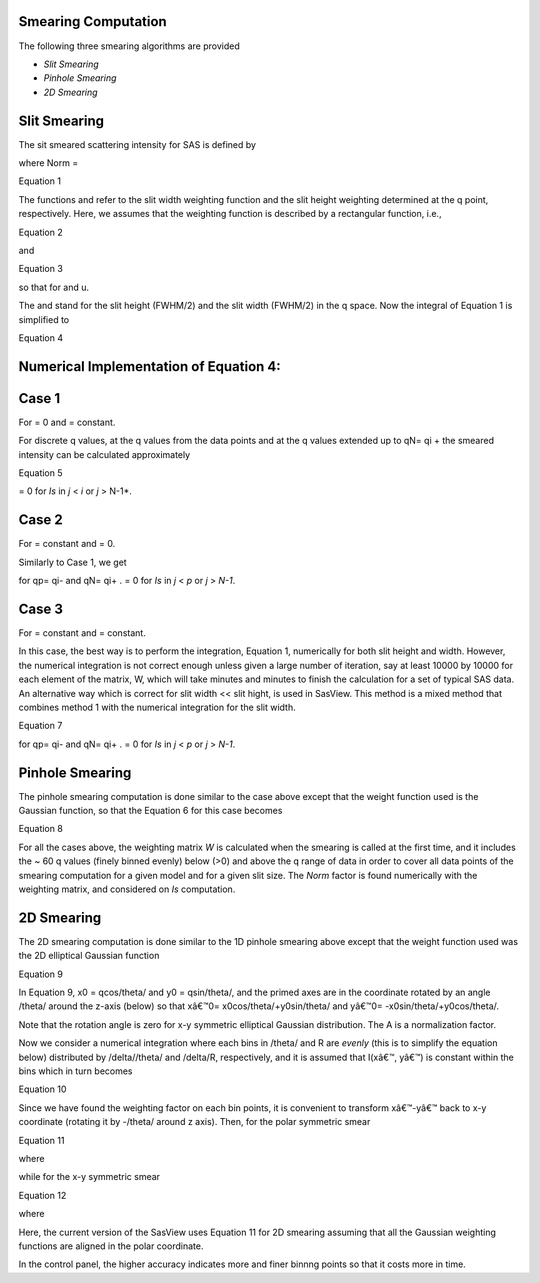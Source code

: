 .. sm_help.rst

.. This is a port of the original SasView html help file to ReSTructured text
.. by S King, ISIS, during SasView CodeCamp-III in Feb 2015.

.. |beta| unicode:: U+03B2
.. |gamma| unicode:: U+03B3
.. |mu| unicode:: U+03BC
.. |sigma| unicode:: U+03C3
.. |phi| unicode:: U+03C6
.. |theta| unicode:: U+03B8
.. |chi| unicode:: U+03C7

.. |inlineimage004| image:: sm_image004.gif
.. |inlineimage005| image:: sm_image005.gif
.. |inlineimage008| image:: sm_image008.gif
.. |inlineimage009| image:: sm_image009.gif
.. |inlineimage010| image:: sm_image010.gif
.. |inlineimage011| image:: sm_image011.gif
.. |inlineimage012| image:: sm_image012.gif
.. |inlineimage018| image:: sm_image018.gif
.. |inlineimage019| image:: sm_image019.gif


.. ZZZZZZZZZZZZZZZZZZZZZZZZZZZZZZZZZZZZZZZZZZZZZZZZZZZZZZZZZZZZZZZZZZZZZZZZZZZZZ

Smearing Computation
--------------------

The following three smearing algorithms are provided

*  *Slit Smearing*
*  *Pinhole Smearing*
*  *2D Smearing*

.. ZZZZZZZZZZZZZZZZZZZZZZZZZZZZZZZZZZZZZZZZZZZZZZZZZZZZZZZZZZZZZZZZZZZZZZZZZZZZZ

Slit Smearing
-------------

The sit smeared scattering intensity for SAS is defined by

.. image:: sm_image002.gif

where Norm =

.. image:: sm_image003.gif

Equation 1

The functions |inlineimage004| and |inlineimage005|
refer to the slit width weighting function and the slit height weighting 
determined at the q point, respectively. Here, we assumes that the weighting 
function is described by a rectangular function, i.e.,

.. image:: sm_image006.gif

Equation 2

and

.. image:: sm_image007.gif

Equation 3

so that |inlineimage008| |inlineimage009| for |inlineimage010| and u.

The |inlineimage011| and |inlineimage012| stand for
the slit height (FWHM/2) and the slit width (FWHM/2) in the q space. Now the 
integral of Equation 1 is simplified to

.. image:: sm_image013.gif

Equation 4

Numerical Implementation of Equation 4:
---------------------------------------

Case 1
------

For |inlineimage012| = 0 and |inlineimage011| = constant.

.. image:: sm_image016.gif

For discrete q values, at the q values from the data points and at the q 
values extended up to qN= qi + |inlineimage011| the smeared 
intensity can be calculated approximately

.. image:: sm_image017.gif

Equation 5

|inlineimage018| = 0 for *Is* in *j* < *i* or *j* > N-1*.

Case 2
------

For |inlineimage012| = constant and |inlineimage011| = 0.

Similarly to Case 1, we get

|inlineimage019| for qp= qi- |inlineimage012| and qN= qi+ |inlineimage012|. |inlineimage018| = 0
for *Is* in *j* < *p* or *j* > *N-1*.

Case 3
------

For |inlineimage011| = constant and 
|inlineimage011| = constant.

In this case, the best way is to perform the integration, Equation 1, 
numerically for both slit height and width. However, the numerical integration 
is not correct enough unless given a large number of iteration, say at least 
10000 by 10000 for each element of the matrix, W, which will take minutes and 
minutes to finish the calculation for a set of typical SAS data. An 
alternative way which is correct for slit width << slit hight, is used in 
SasView. This method is a mixed method that combines method 1 with the 
numerical integration for the slit width.

.. image:: sm_image020.gif

Equation 7

for qp= qi- |inlineimage012| and
qN= qi+ |inlineimage012|. |inlineimage018| = 0 for
*Is* in *j* < *p* or *j* > *N-1*.

.. ZZZZZZZZZZZZZZZZZZZZZZZZZZZZZZZZZZZZZZZZZZZZZZZZZZZZZZZZZZZZZZZZZZZZZZZZZZZZZ

Pinhole Smearing
----------------

The pinhole smearing computation is done similar to the case above except 
that the weight function used is the Gaussian function, so that the Equation 6 
for this case becomes

.. image:: sm_image021.gif

Equation 8

For all the cases above, the weighting matrix *W* is calculated when the 
smearing is called at the first time, and it includes the ~ 60 q values 
(finely binned evenly) below (\>0) and above the q range of data in order 
to cover all data points of the smearing computation for a given model and 
for a given slit size. The *Norm*  factor is found numerically with the 
weighting matrix, and considered on *Is* computation.

.. ZZZZZZZZZZZZZZZZZZZZZZZZZZZZZZZZZZZZZZZZZZZZZZZZZZZZZZZZZZZZZZZZZZZZZZZZZZZZZ

2D Smearing
----------- 

The 2D smearing computation is done similar to the 1D pinhole smearing above 
except that the weight function used was the 2D elliptical Gaussian function

.. image:: sm_image022.gif

Equation 9

In Equation 9, x0 = qcos/theta/ and y0 = qsin/theta/, and the primed axes 
are in the coordinate rotated by an angle /theta/ around the z-axis (below) 
so that xâ€™0= x0cos/theta/+y0sin/theta/ and yâ€™0= -x0sin/theta/+y0cos/theta/.

Note that the rotation angle is zero for x-y symmetric elliptical Gaussian 
distribution. The A is a normalization factor.

.. image:: sm_image023.gif

Now we consider a numerical integration where each bins in /theta/ and R are 
*evenly* (this is to simplify the equation below) distributed by /delta//theta/ 
and /delta/R, respectively, and it is assumed that I(xâ€™, yâ€™) is constant 
within the bins which in turn becomes

.. image:: sm_image024.gif

Equation 10

Since we have found the weighting factor on each bin points, it is convenient 
to transform xâ€™-yâ€™ back to x-y coordinate (rotating it by -/theta/ around z 
axis). Then, for the polar symmetric smear

.. image:: sm_image025.gif

Equation 11

where

.. image:: sm_image026.gif

while for the x-y symmetric smear

.. image:: sm_image027.gif

Equation 12

where

.. image:: sm_image028.gif

Here, the current version of the SasView uses Equation 11 for 2D smearing 
assuming that all the Gaussian weighting functions are aligned in the polar 
coordinate.

In the control panel, the higher accuracy indicates more and finer binnng 
points so that it costs more in time.

.. ZZZZZZZZZZZZZZZZZZZZZZZZZZZZZZZZZZZZZZZZZZZZZZZZZZZZZZZZZZZZZZZZZZZZZZZZZZZZZ
